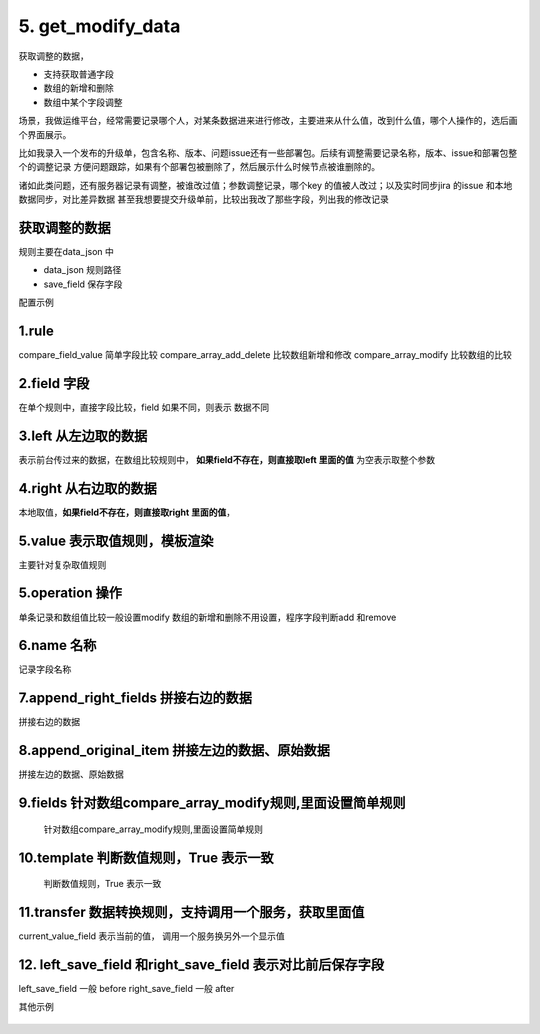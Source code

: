5. get_modify_data
=========================================
获取调整的数据，

* 支持获取普通字段
* 数组的新增和删除
* 数组中某个字段调整

场景，我做运维平台，经常需要记录哪个人，对某条数据进来进行修改，主要进来从什么值，改到什么值，哪个人操作的，选后画个界面展示。

比如我录入一个发布的升级单，包含名称、版本、问题issue还有一些部署包。后续有调整需要记录名称，版本、issue和部署包整个的调整记录
方便问题跟踪，如果有个部署包被删除了，然后展示什么时候节点被谁删除的。

诸如此类问题，还有服务器记录有调整，被谁改过值；参数调整记录，哪个key 的值被人改过；以及实时同步jira 的issue 和本地数据同步，对比差异数据
甚至我想要提交升级单前，比较出我改了那些字段，列出我的修改记录


获取调整的数据
>>>>>>>>>>>>>>>>>>>>>>>>>>>>>>>>>>>>>>
规则主要在data_json 中

* data_json 规则路径
* save_field  保存字段



配置示例

    .. code-block:: yaml
     :caption: 角色删除index.yaml


      # 服务转字段 实现类
      - key: get_modify_data
        name: 生成改变日志
        data_json: req_modify.json
        save_field: change_list



    .. code-block:: json
     :caption: req_modify.json


      {
       "desc": "替换前和替换后，概念调整下，方便对比，从左往右，传过来的数据，是前段的数据，left。已有的后台数据是right",
       "left_save_field": "after",
       "right_save_field": "before",
       "fields": [
         {
           "rule": "compare_field_value",
           "field": "req_summary",
           "operation": "modify",
           "desc": "普通字段比较，如果值相同则没有变化，template =True",
           "name": "名称",
           "left": "",
           "right": "planning_detail"

         },
         {
           "rule": "compare_field_value",
           "field": "dev_user",
           "operation": "modify",
           "name": "开发负责",
           "desc": "查询一个服务获取比较值",
           "left": "",
           "right": "planning_detail",
           "transfer": {
             "current_value_field": "compare_field_value",
             "service": {
               "service": "hrm.get_user",
               "userid": "compare_field_value",
               "to_obj": true
             },
             "save_field": "userInfo",
             "value": "userInfo.nick"
           }
         },
         {
           "key": "{{array_item.war_groupid}}#{{array_item.war_artifactid}}",
           "rule": "compare_array_add_delete",
           "desc": "数组比较部署包的新增和删除",
           "name": "部署包新增和删除",
           "field": "war_list",
           "left": "",
           "right": "planning_detail",
           "item_field": "array_item",
           "value": "{{war_artifactid}}|{{war_groupid}}|{{war_version}}"
         },
         {
           "key": "{{array_item.war_groupid}}#{{array_item.war_artifactid}}",
           "rule": "compare_array_modify",
           "name": "数组中部署版本调整",
           "field": "war_list",
           "left": "",
           "right": "planning_detail",
           "item_field": "array_item",
           "left_array_item": "left_item",
           "right_array_item": "right_item",
           "fields": [
             {
               "template": "{{left_item.war_version==right_item.war_version}}",
               "name": "部署版本",
               "field": "war_version",
               "value": "{{war_version}}({{war_artifactid}})"
             }
           ]
         }
       ]
     }

1.rule
>>>>>>>>>>>>>>>>>>>>>>>>>>>>>>>>>>>>>>>>>>>>
compare_field_value 简单字段比较
compare_array_add_delete 比较数组新增和修改
compare_array_modify 比较数组的比较

2.field 字段
>>>>>>>>>>>>>>>>>>>>>>>>>>>>>>>>>>>>>>>>>>>>
在单个规则中，直接字段比较，field 如果不同，则表示
数据不同

3.left 从左边取的数据
>>>>>>>>>>>>>>>>>>>>>>>>>>>>>>>>>>>>>>>>>>>>>>>>>>>>>>>>>>>>>>>>>>>>>>>>>>>>>>>>>>>>>>>>>>>>>>
表示前台传过来的数据，在数组比较规则中， **如果field不存在，则直接取left 里面的值** 为空表示取整个参数

4.right 从右边取的数据
>>>>>>>>>>>>>>>>>>>>>>>>>>>>>>>>>>>>>>>>>>>>>>>>>>>>>>>>>>>>>>>>>>>>>>>>>>>>>>>>>>>>>>>>
本地取值，**如果field不存在，则直接取right 里面的值**，

5.value 表示取值规则，模板渲染
>>>>>>>>>>>>>>>>>>>>>>>>>>>>>>>>>>>>>>>>>>>>
主要针对复杂取值规则

5.operation 操作
>>>>>>>>>>>>>>>>>>>>>>>>>>>>>>>>>>>>>>>>>>>>
单条记录和数组值比较一般设置modify
数组的新增和删除不用设置，程序字段判断add 和remove

6.name 名称
>>>>>>>>>>>>>>>>>>>>>>>>>>>>>>>>>>>>>>>>>>>>
记录字段名称


7.append_right_fields 拼接右边的数据
>>>>>>>>>>>>>>>>>>>>>>>>>>>>>>>>>>>>>>>>>>>>
拼接右边的数据

8.append_original_item 拼接左边的数据、原始数据
>>>>>>>>>>>>>>>>>>>>>>>>>>>>>>>>>>>>>>>>>>>>>>>>>>>>>>>>>>>>>>>>>>>>>>>>>>>>>>>>>>>>>>>>
拼接左边的数据、原始数据

9.fields 针对数组compare_array_modify规则,里面设置简单规则
>>>>>>>>>>>>>>>>>>>>>>>>>>>>>>>>>>>>>>>>>>>>>>>>>>>>>>>>>>>>>>>>>>>>>>>>>>>>>>>>>>>>>>>>>>>>>>>>>>>>>>>>>>>>>>
 针对数组compare_array_modify规则,里面设置简单规则

10.template 判断数值规则，True 表示一致
>>>>>>>>>>>>>>>>>>>>>>>>>>>>>>>>>>>>>>>>>>>>>>>>>>>>>>>
 判断数值规则，True 表示一致


11.transfer 数据转换规则，支持调用一个服务，获取里面值
>>>>>>>>>>>>>>>>>>>>>>>>>>>>>>>>>>>>>>>>>>>>>>>>>>>>>>>
current_value_field 表示当前的值，
调用一个服务换另外一个显示值


12. left_save_field 和right_save_field 表示对比前后保存字段
>>>>>>>>>>>>>>>>>>>>>>>>>>>>>>>>>>>>>>>>>>>>>>>>>>>>>>>>>>>>>>>>>>>>>>>>>>>>>>>>>>>>>>>>>>>>>>>>>>>>>>>>>>>>>>
left_save_field   一般 before
right_save_field  一般 after





其他示例

    .. code-block:: json
     :caption: 结果

       {
           "server_id": "241f8dc6-47b9-4da8-998e-0f2d82ec29a5",
           "name": "内存",
           "after": null,
           "field": "memory_size",
           "operation": "modify",
           "before": "5G"
       }

    .. code-block:: json
     :caption: user_modify.json

     {
       "desc": "替换前和替换后，概念调整下，方便对比，从左往右，传过来的数据，是前段的数据，left。已有的后台数据是right",
       "left_save_field": "after",
       "right_save_field": "before",
       "fields": [
         {
           "rule": "compare_field_value",
           "field": "server_ip",
           "operation": "modify",
           "desc": "普通字段比较，如果值相同则没有变化，template =True",
           "name": "服务器IP",
           "left": "",
           "right": "server_info",
           "append_right_fields": ["server_id"]
         },
         {
           "rule": "compare_field_value",
           "field": "server_busi_name",
           "operation": "modify",
           "desc": "普通字段比较，如果值相同则没有变化，template =True",
           "name": "资源名称",
           "left": "",
           "right": "server_info",
           "append_right_fields": ["server_id"]
         },
         {
           "rule": "compare_field_value",
           "field": "server_name",
           "operation": "modify",
           "desc": "普通字段比较，如果值相同则没有变化，template =True",
           "name": "主机名称",
           "left": "",
           "right": "server_info",
           "append_right_fields": ["server_id"]
         },
         {
           "rule": "compare_field_value",
           "field": "server_port",
           "operation": "modify",
           "desc": "普通字段比较，如果值相同则没有变化，template =True",
           "name": "主机端口",
           "left": "",
           "right": "server_info",
           "append_right_fields": ["server_id"]
         },
         {
           "rule": "compare_field_value",
           "field": "server_service_type",
           "operation": "modify",
           "desc": "普通字段比较，如果值相同则没有变化，template =True",
           "name": "软件分类",
           "left": "",
           "right": "server_info",
           "append_right_fields": ["server_id"]
         },
         {
           "rule": "compare_field_value",
           "field": "disk_total_size",
           "operation": "modify",
           "desc": "普通字段比较，如果值相同则没有变化，template =True",
           "name": "硬盘",
           "left": "",
           "right": "server_info",
           "append_right_fields": ["server_id"]
         }, {
           "rule": "compare_field_value",
           "field": "memory_size",
           "operation": "modify",
           "desc": "普通字段比较，如果值相同则没有变化，template =True",
           "name": "内存",
           "left": "",
           "right": "server_info",
           "append_right_fields": ["server_id"]
         },{
           "rule": "compare_field_value",
           "field": "cpu_cores",
           "operation": "modify",
           "desc": "普通字段比较，如果值相同则没有变化，template =True",
           "name": "CPU",
           "left": "",
           "right": "server_info",
           "append_right_fields": ["server_id"]
         },
         {
           "key": "array_item.user_name",
           "rule": "compare_array_add_delete",
           "desc": "比较数组新增+删除",
           "name": "主机用户新增和删除",
           "field": "server_os_users",
           "left": "",
           "right": "server_info",
           "item_field": "array_item",
           "value": "user_name",
           "append_original_item": true
         },
         {
           "key": "array_item.user_name",
           "rule": "compare_array_modify",
           "name": "主机用户调整",
           "field": "server_os_users",
           "left": "",
           "right": "server_info",
           "item_field": "array_item",
           "left_array_item": "left_item",
           "right_array_item": "right_item",
           "fields": [
             {

               "name": "用户信息",
               "field": "user_name",
               "value": "{{'主机用户信息调整'}}",
               "template": "{{ left_item.ossoft_user_group_id == right_item.ossoft_user_group_id and left_item.user_name == right_item.user_name and left_item.user_pwd == right_item.user_pwd  }}",
               "append_original_item": true,
               "append_right_fields": ["server_os_users_id","server_os_user_id"]
             }
           ]
         }

       ]
     }

